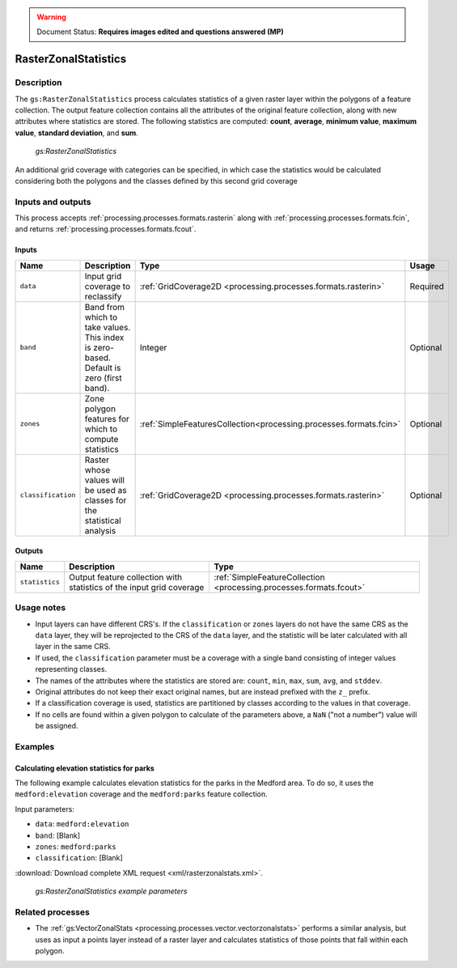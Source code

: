 .. _processing.processes.raster.rasterzonalstats:

.. warning:: Document Status: **Requires images edited and questions answered (MP)**

RasterZonalStatistics
=====================

Description
-----------

The ``gs:RasterZonalStatistics`` process calculates statistics of a given raster layer within the polygons of a feature collection. The output feature collection contains all the attributes of the original feature collection, along with new attributes where statistics are stored. The following statistics are computed: **count**, **average**, **minimum value**, **maximum value**, **standard deviation**, and **sum**.

.. figure:: img/rasterzonalstats.png

   *gs:RasterZonalStatistics*

An additional grid coverage with categories can be specified, in which case the statistics would be calculated considering both the polygons and the classes defined by this second grid coverage


Inputs and outputs
------------------

This process accepts :ref:`processing.processes.formats.rasterin` along with :ref:`processing.processes.formats.fcin`, and returns :ref:`processing.processes.formats.fcout`.

Inputs
~~~~~~

.. list-table::
   :header-rows: 1

   * - Name
     - Description
     - Type
     - Usage
   * - ``data``
     - Input grid coverage to reclassify
     - :ref:`GridCoverage2D <processing.processes.formats.rasterin>`
     - Required
   * - ``band``
     - Band from which to take values. This index is zero-based. Default is zero (first band).
     - Integer
     - Optional
   * - ``zones``
     - Zone polygon features for which to compute statistics
     - :ref:`SimpleFeaturesCollection<processing.processes.formats.fcin>`
     - Optional
   * - ``classification``
     - Raster whose values will be used as classes for the statistical analysis
     - :ref:`GridCoverage2D <processing.processes.formats.rasterin>`
     - Optional 

Outputs
~~~~~~~

.. list-table::
   :header-rows: 1

   * - Name
     - Description
     - Type
   * - ``statistics``
     - Output feature collection with statistics of the input grid coverage
     - :ref:`SimpleFeatureCollection <processing.processes.formats.fcout>`


Usage notes
-----------

* Input layers can have different CRS's. If the ``classification`` or ``zones`` layers do not have the same CRS as the ``data`` layer, they will be reprojected to the CRS of the ``data`` layer, and the statistic will be later calculated with all layer in the same CRS.
* If used, the ``classification`` parameter must be a coverage with a single band consisting of integer values representing classes.
* The names of the attributes where the statistics are stored are: ``count``, ``min``, ``max``, ``sum``, ``avg``, and ``stddev``.
* Original attributes do not keep their exact original names, but are instead prefixed with the ``z_`` prefix.
* If a classification coverage is used, statistics are partitioned by classes according to the values in that coverage.
* If no cells are found within a given polygon to calculate of the parameters above, a ``NaN`` ("not a number") value will be assigned.

Examples
--------

Calculating elevation statistics for parks
~~~~~~~~~~~~~~~~~~~~~~~~~~~~~~~~~~~~~~~~~~

The following example calculates elevation statistics for the parks in the Medford area. To do so, it uses the ``medford:elevation`` coverage and the ``medford:parks`` feature collection.

Input parameters:

* ``data``: ``medford:elevation``
* ``band``: [Blank]
* ``zones``: ``medford:parks``
* ``classification``: [Blank]

:download:`Download complete XML request <xml/rasterzonalstats.xml>`.

.. figure:: img/rasterzonalstatsUI.png

   *gs:RasterZonalStatistics example parameters*

.. todo:: Result image?

Related processes
-----------------

* The :ref:`gs:VectorZonalStats <processing.processes.vector.vectorzonalstats>` performs a similar analysis, but uses as input a points layer instead of a raster layer and calculates statistics of those points that fall within each polygon.

